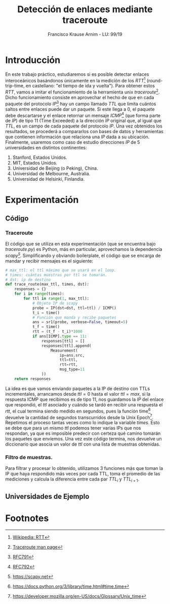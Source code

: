 #+title: Detección de enlaces mediante traceroute
#+author: Francisco Krause Arnim - LU: 99/19
#+LaTeX_CLASS: article
#+OPTIONS: toc:nil
#+LATEX_HEADER: \usepackage{ebgaramond}
#+LATEX_HEADER: \usepackage{pgfplots}
#+LATEX_HEADER: \usepackage{parskip}
#+LATEX_HEADER: \usepackage{hyperref}
#+LATEX_HEADER: \usepackage{listings}
#+LATEX_HEADER: \usepackage{minted}
#+LATEX_HEADER: \hypersetup{colorlinks=true,urlcolor=blue,linkcolor=black}


* Introducción
En este trabajo práctico, estudiaremos si es posible detectar enlaces interoceánicos basándonos únicamente
en la medición de los /RTT/[fn:1] (round-trip-time, en castellano: "el tiempo de ida y vuelta"). Para obtener estos /RTT/,
vamos a imitar el funcionamiento de la herramienta unix /traceroute/[fn:2]. Dicho funcionamiento consiste en aprovechar
el hecho de que en cada paquete del protocolo /IP/[fn:3] hay un campo llamado /TTL/ que limita cuántos saltos
entre enlaces puede dar un paquete. Si este llega a \(0\), el paquete debe descartarse y el enlace retornar un mensaje
/ICMP/[fn:5] (que forma parte de /IP/) de tipo \(11\) (Time Exceeded) a la dirección /IP/ original que, al igual que /TTL/, es un
campo de cada paquete del protocolo /IP/. Una vez obtenidos los resultados, se procederá a compararlos con
bases de datos y herramientas que contienen información que relaciona una /IP/ dada a su ubicación.
Finalmente, usaremos como caso de estudio direcciones /IP/ de \(5\) universidades en distintos continentes:

1. Stanford, Estados Unidos.
2. MIT, Estados Unidos.
3. Universidad de Beijing (o Peking), China.
4. Universidad de Melbourne, Australia.
5. Universidad de Helsinki, Finlandia.

* Experimentación
** Código
*** Traceroute
El código que se utiliza en esta experimentación (que se encuentra bajo /traceroute.py/) es Python,
más en particular, aprovechamos la dependencia /scapy[fn:4]/. Simplificando y obviando boilerplate, el código que se encarga de mandar y recibir mensajes es el siguiente:
#+begin_src python
# max_ttl: el ttl máximo que se usará en el loop.
# times: cuántas muestras por ttl se tomarán.
# dst: ip de destino
def trace_route(max_ttl, times, dst):
    responses = {}
    for i in range(times):
        for ttl in range(1, max_ttl):
            # Objeto IP de scapy
            probe = IP(dst=dst, ttl=ttl) / ICMP()
            t_i = time()
            # Función que manda y recibe paquetes
            ans = sr1(probe, verbose=False, timeout=5)
            t_f = time()
            rtt = (t_f - t_i)*1000
            if ans[ICMP].type == 11:
                responses[ttl] = []
                responses[ttl].append(
                    Measurement(
                        ip=ans.src,
                        ttl=ttl,
                        rtt=rtt,
                        msg_type=11
                ))
    return responses
#+end_src
La idea es que vamos enviando paquetes a la IP de destino con TTLs
incrementales, arrancamos desde \(ttl = 0\) hasta el valor \(ttl = max\), si la
respuesta ICMP que recibimos es de tipo \(11\), nos guardamos la /IP/ del enlace que
respondió, el /ttl/ asociado y cuándo se tardó en recibir una respuesta el /rtt/, el cual
termina siendo medido en segundos, pues la función time[fn:6] devuelve la cantidad de segundos
transcurridos desde la Unix Epoch[fn:7].
Repetimos el proceso tantas veces como lo indique la variable /times/. Esto se
debe que para un mismo /ttl/ podemos tener varias IPs que nos respondan, ya que
es imposible predecir con certeza qué camino tomarán los paquetes que envíemos.
Una vez este código termina, nos devuelve un diccionario que asocia un valor de /ttl/
con una lista de muestras obtenidas.

*** Filtro de muestras.
Para filtrar y procesar lo obtenido, utilizamos 3 funciones más que toman la IP que haya
respondido más veces por cada TTL, toma el promedio de las mediciones y calcula la diferencia
entre cada par \(TTL_{i}\) y \(TTL_{i+1}\).

** Universidades de Ejemplo



* Footnotes
[fn:7] https://developer.mozilla.org/en-US/docs/Glossary/Unix_time

[fn:6] https://docs.python.org/3/library/time.html#time.time
[fn:4] https://scapy.net

[fn:5][[https://datatracker.ietf.org/doc/html/rfc792][ RFC792]]

[fn:3] [[https://datatracker.ietf.org/doc/html/rfc791][RFC791]]

[fn:2] [[https://linux.die.net/man/8/traceroute][Traceroute man page]]

[fn:1] [[https://en.wikipedia.org/wiki/Round-trip_delay][Wikipedia: RTT]]

